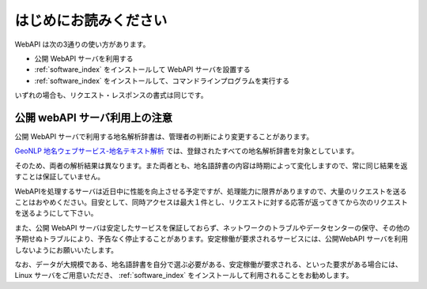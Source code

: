 .. _webapi_readme:

================================================
はじめにお読みください
================================================

WebAPI は次の3通りの使い方があります。

* 公開 WebAPI サーバを利用する
* :ref:`software_index` をインストールして WebAPI サーバを設置する
* :ref:`software_index` をインストールして、コマンドラインプログラムを実行する

いずれの場合も、リクエスト・レスポンスの書式は同じです。  

公開 webAPI サーバ利用上の注意
================================================

公開 WebAPI サーバで利用する地名解析辞書は、管理者の判断により変更することがあります。

`GeoNLP 地名ウェブサービス-地名テキスト解析
<https://dias.ex.nii.ac.jp/geonlp/search>`_ では、登録されたすべての地名解析辞書を対象としています。

そのため、両者の解析結果は異なります。また両者とも、地名語辞書の内容は時期によって変化しますので、常に同じ結果を返すことは保証していません。

WebAPIを処理するサーバは近日中に性能を向上させる予定ですが、処理能力に限界がありますので、大量のリクエストを送ることはおやめください。目安として、同時アクセスは最大１件とし、リクエストに対する応答が返ってきてから次のリクエストを送るようにして下さい。

また、公開 WebAPI サーバは安定したサービスを保証しておらず、ネットワークのトラブルやデータセンターの保守、その他の予期せぬトラブルにより、予告なく停止することがあります。安定稼働が要求されるサービスには、公開WebAPI サーバを利用しないようにお願いいたします。

なお、データが大規模である、地名語辞書を自分で選ぶ必要がある、安定稼働が要求される、といった要求がある場合には、 Linux サーバをご用意いただき、 :ref:`software_index` をインストールして利用されることをお勧めします。
